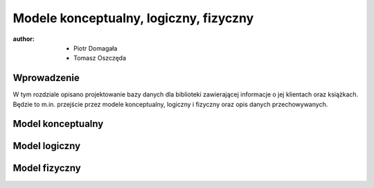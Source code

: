 Modele konceptualny, logiczny, fizyczny
===============================================

:author:        - Piotr Domagała
                - Tomasz Oszczęda

Wprowadzenie
---------------
W tym rozdziale opisano projektowanie bazy danych dla biblioteki zawierającej informacje o jej klientach oraz książkach. Będzie to m.in. przejście przez modele konceptualny, logiczny i fizyczny oraz opis danych przechowywanych.

Model konceptualny 
---------------------

Model logiczny
-----------------

Model fizyczny
-----------------


